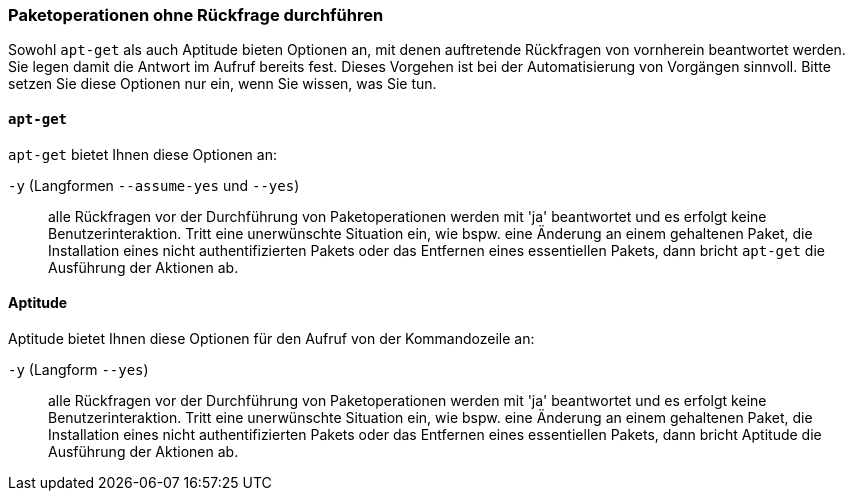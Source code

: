 // Datei: ./werkzeuge/paketoperationen/paketoperationen-ohne-rueckfrage-durchfuehren.adoc

// Baustelle: Rohtext

[[paketoperationen-ohne-rueckfrage-durchfuehren]]

=== Paketoperationen ohne Rückfrage durchführen ===

// Stichworte für den Index
(((Paketoperationen, ohne Rückfrage durchführen)))
(((Paketoperationen, automatisieren)))

Sowohl `apt-get` als auch Aptitude bieten Optionen an, mit denen 
auftretende Rückfragen von vornherein beantwortet werden. Sie legen damit 
die Antwort im Aufruf bereits fest. Dieses Vorgehen ist bei der 
Automatisierung von Vorgängen sinnvoll. Bitte setzen Sie diese Optionen 
nur ein, wenn Sie wissen, was Sie tun.

[[paketoperationen-ohne-rueckfrage-durchfuehren-apt]]

==== `apt-get` ====

// Stichworte für den Index
(((apt-get, -y)))
(((apt-get, --assume-yes)))
(((apt-get, --yes)))
(((aptitude, -y)))
(((aptitude, --assume-yes)))

`apt-get` bietet Ihnen diese Optionen an:

`-y` (Langformen `--assume-yes` und `--yes`) :: alle Rückfragen vor der 
Durchführung von Paketoperationen werden mit 'ja' beantwortet und es
erfolgt keine Benutzerinteraktion. Tritt eine unerwünschte Situation ein, 
wie bspw. eine Änderung an einem gehaltenen Paket, die Installation eines 
nicht authentifizierten Pakets oder das Entfernen eines essentiellen 
Pakets, dann bricht `apt-get` die Ausführung der Aktionen ab.

[[paketoperationen-ohne-rueckfrage-durchfuehren-aptitude]]

==== Aptitude ====

// Stichworte für den Index
(((aptitude, -y)))
(((aptitude, --assume-yes)))

Aptitude bietet Ihnen diese Optionen für den Aufruf von der Kommandozeile 
an:

`-y` (Langform `--yes`) :: alle Rückfragen vor der Durchführung von 
Paketoperationen werden mit 'ja' beantwortet und es erfolgt keine 
Benutzerinteraktion. Tritt eine unerwünschte Situation ein, wie bspw. 
eine Änderung an einem gehaltenen Paket, die Installation eines 
nicht authentifizierten Pakets oder das Entfernen eines essentiellen 
Pakets, dann bricht Aptitude die Ausführung der Aktionen ab.

// Datei (Ende): ./werkzeuge/paketoperationen/paketoperationen-ohne-rueckfrage-durchfuehren.adoc
